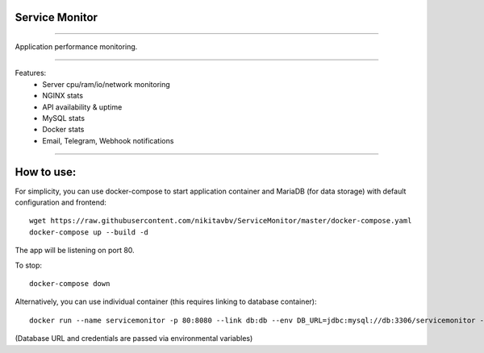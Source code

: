 ===============
Service Monitor
===============

|Build Status| |Docker Build| |codecov.io| |license-mit|

=====

Application performance monitoring.

=====

Features:
    - Server cpu/ram/io/network monitoring
    - NGINX stats
    - API availability & uptime
    - MySQL stats
    - Docker stats
    - Email, Telegram, Webhook notifications

=====

===========
How to use:
===========

For simplicity, you can use docker-compose to start application container and MariaDB (for data storage) with default
configuration and frontend::

   wget https://raw.githubusercontent.com/nikitavbv/ServiceMonitor/master/docker-compose.yaml
   docker-compose up --build -d

The app will be listening on port 80.

To stop::

   docker-compose down

Alternatively, you can use individual container (this requires linking to database container)::

   docker run --name servicemonitor -p 80:8080 --link db:db --env DB_URL=jdbc:mysql://db:3306/servicemonitor --env DB_USERNAME=user --env DB_PASSWORD=password -d nikitavbv/servicemonitor

(Database URL and credentials are passed via environmental variables)

.. |Build Status| image:: https://img.shields.io/travis/nikitavbv/ServiceMonitor/master.svg?label=Build%20status
   :target: https://travis-ci.org/nikitavbv/ServiceMonitor
.. |Docker Build| image:: https://img.shields.io/docker/build/nikitavbv/servicemonitor.svg
   :target: https://hub.docker.com/r/nikitavbv/servicemonitor
.. |codecov.io| image:: https://img.shields.io/codecov/c/github/nikitavbv/ServiceMonitor/master.svg?label=coverage
   :target: https://codecov.io/github/nikitavbv/ServiceMonitor?branch=master
.. |license-mit| image:: https://img.shields.io/badge/License-MIT-yellow.svg
   :target: https://opensource.org/licenses/MIT
